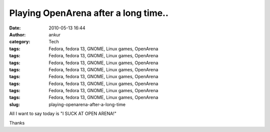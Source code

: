 Playing OpenArena after a long time..
#####################################
:date: 2010-05-13 16:44
:author: ankur
:category: Tech
:tags: Fedora, fedora 13, GNOME, Linux games, OpenArena
:tags: Fedora, fedora 13, GNOME, Linux games, OpenArena
:tags: Fedora, fedora 13, GNOME, Linux games, OpenArena
:tags: Fedora, fedora 13, GNOME, Linux games, OpenArena
:tags: Fedora, fedora 13, GNOME, Linux games, OpenArena
:tags: Fedora, fedora 13, GNOME, Linux games, OpenArena
:tags: Fedora, fedora 13, GNOME, Linux games, OpenArena
:tags: Fedora, fedora 13, GNOME, Linux games, OpenArena
:slug: playing-openarena-after-a-long-time

All I want to say today is "I SUCK AT OPEN ARENA!"

Thanks

